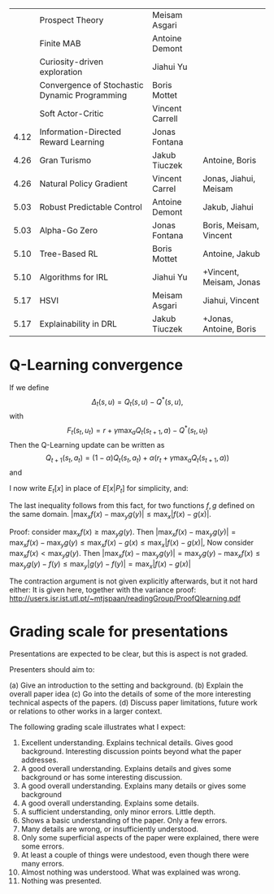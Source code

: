  

|------+-----------------------------------------------+-----------------+-------------------------|
|      | Prospect Theory                               | Meisam Asgari   |                         |
|      | Finite MAB                                    | Antoine Demont  |                         |
|      | Curiosity-driven exploration                  | Jiahui Yu       |                         |
|      | Convergence of Stochastic Dynamic Programming | Boris Mottet    |                         |
|      | Soft Actor-Critic                             | Vincent Carrell |                         |
| 4.12 | Information-Directed Reward Learning          | Jonas Fontana   |                         |
| 4.26 | Gran Turismo                                  | Jakub Tiuczek   | Antoine, Boris          |
| 4.26 | Natural Policy Gradient                       | Vincent Carrel  | Jonas, Jiahui, Meisam   |
| 5.03 | Robust Predictable Control                    | Antoine Demont  | Jakub, Jiahui           |
| 5.03 | Alpha-Go Zero                                 | Jonas Fontana   | Boris, Meisam, Vincent  |
| 5.10 | Tree-Based RL                                 | Boris Mottet    | Antoine, Jakub          |
| 5.10 | Algorithms for IRL                            | Jiahui Yu       | +Vincent, Meisam, Jonas |
| 5.17 | HSVI                                          | Meisam Asgari   | Jiahui, Vincent         |
| 5.17 | Explainability in DRL                         | Jakub Tiuczek   | +Jonas, Antoine, Boris  |
|------+-----------------------------------------------+-----------------+-------------------------|

* Q-Learning convergence

If we define
\[
\Delta_t(s,u) = Q_t(s,u) - Q^*(s,u),
\]
with
\[
F_t(s_t,u_t) = r + \gamma \max_a Q_t(s_{t+1}, a) - Q^*(s_t,u_t)
\]
Then the Q-Learning update can be written as
\[
Q_{t+1}(s_t,a_t) = (1 - \alpha) Q_t(s_t, a_t) + \alpha(r_t + \gamma \max_a Q_t(s_{t+1}, a))
\]
and 
\begin{align*}
Q_{t+1}(s_t,a_t) - Q^*(s_t,a_t)
& = (1 - \alpha) [Q_t(s_t, a_t) - Q^*(s_t, a_t)
+ \alpha(r_t + \gamma \max_a Q_t(s_{t+1}, a) - Q^*(s_t, a_t))
\\
\Delta_{t+1}(s_t, a_t) 
& =
(1 - \alpha) \Delta_t(s_t, a_t)+ \alpha(r_t + \gamma \max_a Q_t(s_{t+1}, a) - Q^*(s_t, a_t))
\end{align*}

I now write $E_t[x]$ in place of $E[x | P_t]$ for simplicity, and:
\begin{align*}
|E_t[F_t(s_t,a_t)] 
& = |r + \gamma \sum_j \Pr(j | s_t, a_t) \max_a Q_t(j, a) - E_t[Q^*(s_t,a_t)]|
\\
& = \gamma |\sum_j \Pr(j | s_t, a_t) [\max_a Q_t(j, a) - V^*(j)]|
\\
& = \gamma |\sum_j \Pr(j | s_t, a_t) [\max_a Q_t(j, a) - \max_b Q^*(j, b)]|
\\
& \leq \gamma |\sum_j \Pr(j | s_t, a_t) \max_a |Q_t(j, a) - Q^*(j, a)|
\end{align*}
The last inequality follows from this fact, for two functions $f,g$ defined on the same domain.
$|\max_x f(x) - \max_y g(y)| \leq \max_x |f(x) - g(x)|$.

Proof: consider $\max_x f(x) \geq \max_y g(y)$. Then
$|\max_x f(x) - \max_y g(y) | = \max_x f(x) - \max_y g(y) \leq \max_x f(x) - g(x) \leq \max_x |f(x) - g(x)|$,
Now consider $\max_x f(x) < \max_y g(y)$. Then
$|\max_x f(x) - \max_y g(y) | = \max_y g(y)  - \max_x f(x) \leq \max_y g(y) - f(y) \leq \max_y |g(y) - f(y)| = \max_x |f(x) - g(x)|$

The contraction argument is not given explicitly afterwards, but it not hard either:
It is given here, together with the variance proof:
http://users.isr.ist.utl.pt/~mtjspaan/readingGroup/ProofQlearning.pdf


* Grading scale for presentations

Presentations are expected to be clear, but this is aspect is not graded.

Presenters should aim to:

(a) Give an introduction to the setting and background.
(b) Explain the overall paper idea
(c) Go into the details of some of the more interesting technical aspects of the papers.
(d) Discuss paper limitations, future work or relations to other works in a larger context.

The following grading scale illustrates what I expect:

10. Excellent understanding. Explains technical details. Gives good background. Interesting discussion points beyond what the paper addresses.
9. A good overall understanding. Explains details and gives some background or has some interesting discussion.
8. A good overall understanding. Explains many details or gives some background
7. A good overall understanding. Explains some details.
6. A sufficient understanding, only minor errors. Little depth.
5. Shows a basic understanding of the paper. Only a few errors.
4. Many details are wrong, or insufficiently understood.
3. Only some superficial aspects of the paper were explained, there were some errors.
2. At least a couple of things were undestood, even though there were many errors.
1. Almost nothing was understood. What was explained was wrong.
0. Nothing was presented.
